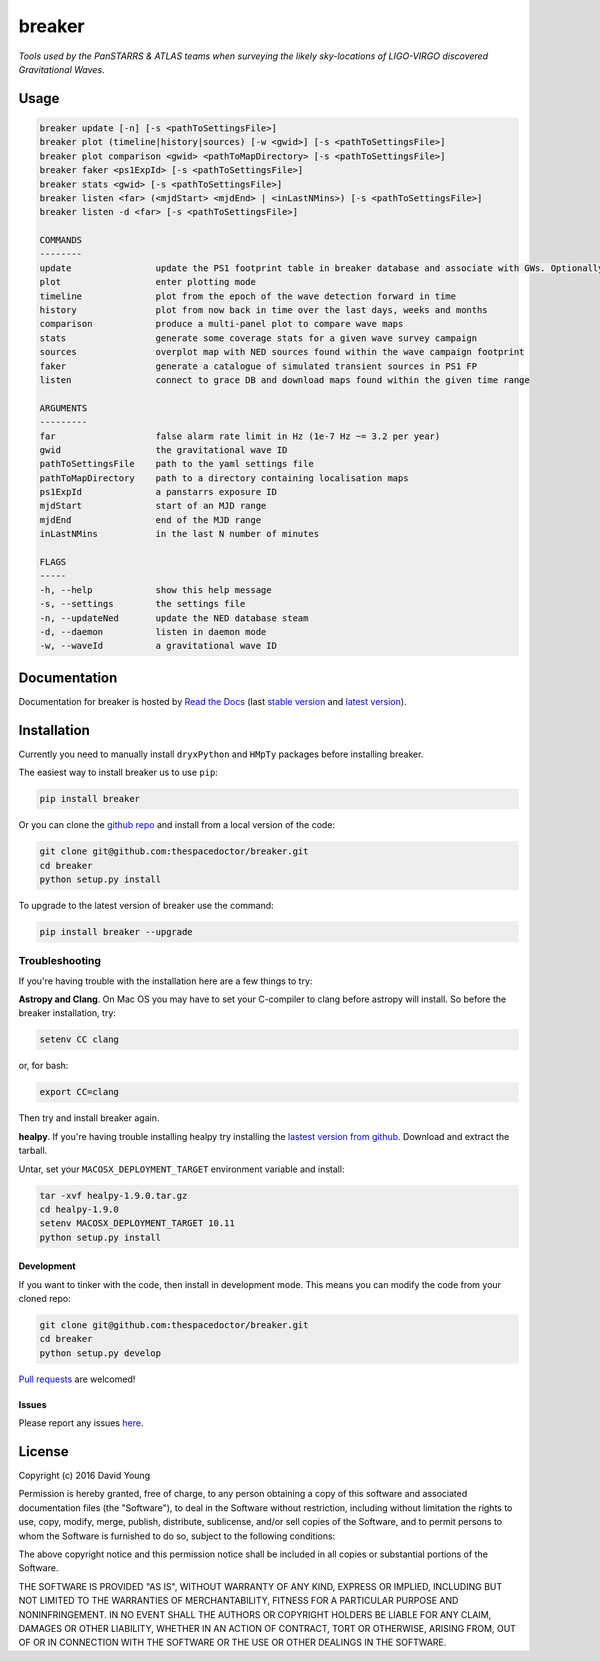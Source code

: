 =======
breaker 
=======

*Tools used by the PanSTARRS & ATLAS teams when surveying the likely sky-locations of LIGO-VIRGO discovered Gravitational Waves*.

Usage
======

.. code-block:: bash 
   
    breaker update [-n] [-s <pathToSettingsFile>]
    breaker plot (timeline|history|sources) [-w <gwid>] [-s <pathToSettingsFile>]
    breaker plot comparison <gwid> <pathToMapDirectory> [-s <pathToSettingsFile>]
    breaker faker <ps1ExpId> [-s <pathToSettingsFile>]
    breaker stats <gwid> [-s <pathToSettingsFile>]
    breaker listen <far> (<mjdStart> <mjdEnd> | <inLastNMins>) [-s <pathToSettingsFile>]
    breaker listen -d <far> [-s <pathToSettingsFile>]

    COMMANDS
    --------
    update                update the PS1 footprint table in breaker database and associate with GWs. Optionally download overlapping NED source and also add to the database.
    plot                  enter plotting mode
    timeline              plot from the epoch of the wave detection forward in time
    history               plot from now back in time over the last days, weeks and months
    comparison            produce a multi-panel plot to compare wave maps
    stats                 generate some coverage stats for a given wave survey campaign
    sources               overplot map with NED sources found within the wave campaign footprint
    faker                 generate a catalogue of simulated transient sources in PS1 FP
    listen                connect to grace DB and download maps found within the given time range

    ARGUMENTS
    ---------
    far                   false alarm rate limit in Hz (1e-7 Hz ~= 3.2 per year)
    gwid                  the gravitational wave ID
    pathToSettingsFile    path to the yaml settings file
    pathToMapDirectory    path to a directory containing localisation maps
    ps1ExpId              a panstarrs exposure ID
    mjdStart              start of an MJD range
    mjdEnd                end of the MJD range
    inLastNMins           in the last N number of minutes

    FLAGS
    -----
    -h, --help            show this help message
    -s, --settings        the settings file
    -n, --updateNed       update the NED database steam
    -d, --daemon          listen in daemon mode
    -w, --waveId          a gravitational wave ID
    
Documentation
=============

Documentation for breaker is hosted by `Read the Docs <http://breaker.readthedocs.org/en/stable/>`__ (last `stable version <http://breaker.readthedocs.org/en/stable/>`__ and `latest version <http://breaker.readthedocs.org/en/latest/>`__).

Installation
============

Currently you need to manually install ``dryxPython`` and ``HMpTy`` packages before installing breaker.

The easiest way to install breaker us to use ``pip``:

.. code:: bash

    pip install breaker

Or you can clone the `github repo <https://github.com/thespacedoctor/breaker>`__ and install from a local version of the code:

.. code:: bash

    git clone git@github.com:thespacedoctor/breaker.git
    cd breaker
    python setup.py install

To upgrade to the latest version of breaker use the command:

.. code:: bash

    pip install breaker --upgrade

Troubleshooting
^^^^^^^^^^^^^^^

If you're having trouble with the installation here are a few things to try:

**Astropy and Clang**. On Mac OS you may have to set your C-compiler to clang before astropy will install. So before the breaker installation, try:

.. code:: bash

    setenv CC clang


or, for bash:

.. code:: bash

    export CC=clang


Then try and install breaker again.

**healpy**. If you're having trouble installing healpy try installing the `lastest version from github <https://github.com/healpy/healpy/releases>`_. Download and extract the tarball.

Untar, set your ``MACOSX_DEPLOYMENT_TARGET`` environment variable and install:

.. code:: bash

    tar -xvf healpy-1.9.0.tar.gz
    cd healpy-1.9.0
    setenv MACOSX_DEPLOYMENT_TARGET 10.11
    python setup.py install




Development
-----------

If you want to tinker with the code, then install in development mode.
This means you can modify the code from your cloned repo:

.. code:: bash

    git clone git@github.com:thespacedoctor/breaker.git
    cd breaker
    python setup.py develop

`Pull requests <https://github.com/thespacedoctor/breaker/pulls>`__
are welcomed!


Issues
------

Please report any issues
`here <https://github.com/thespacedoctor/breaker/issues>`__.

License
=======

Copyright (c) 2016 David Young

Permission is hereby granted, free of charge, to any person obtaining a
copy of this software and associated documentation files (the
"Software"), to deal in the Software without restriction, including
without limitation the rights to use, copy, modify, merge, publish,
distribute, sublicense, and/or sell copies of the Software, and to
permit persons to whom the Software is furnished to do so, subject to
the following conditions:

The above copyright notice and this permission notice shall be included
in all copies or substantial portions of the Software.

THE SOFTWARE IS PROVIDED "AS IS", WITHOUT WARRANTY OF ANY KIND, EXPRESS
OR IMPLIED, INCLUDING BUT NOT LIMITED TO THE WARRANTIES OF
MERCHANTABILITY, FITNESS FOR A PARTICULAR PURPOSE AND NONINFRINGEMENT.
IN NO EVENT SHALL THE AUTHORS OR COPYRIGHT HOLDERS BE LIABLE FOR ANY
CLAIM, DAMAGES OR OTHER LIABILITY, WHETHER IN AN ACTION OF CONTRACT,
TORT OR OTHERWISE, ARISING FROM, OUT OF OR IN CONNECTION WITH THE
SOFTWARE OR THE USE OR OTHER DEALINGS IN THE SOFTWARE.

